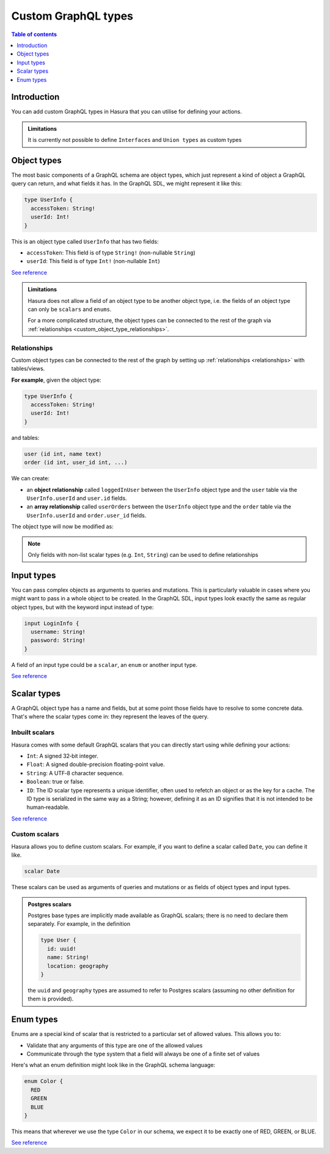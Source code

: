 .. meta::
   :description: Custom GraphQL types for Hasura actions
   :keywords: hasura, docs, actions, custom types

.. _custom_types:

Custom GraphQL types
====================

.. contents:: Table of contents
  :backlinks: none
  :depth: 1
  :local:

Introduction
------------

You can add custom GraphQL types in Hasura that you can utilise for
defining your actions.


.. admonition:: Limitations

  It is currently not possible to define ``Interfaces`` and ``Union types``
  as custom types

Object types
------------

The most basic components of a GraphQL schema are object types,
which just represent a kind of object a GraphQL query can return, and what
fields it has. In the GraphQL SDL, we might represent it like this:

.. code-block:: graphql

    type UserInfo {
      accessToken: String!
      userId: Int!
    }

This is an object type called ``UserInfo`` that has two fields:

* ``accessToken``: This field is of type ``String!`` (non-nullable ``String``)
* ``userId``: This field is of type ``Int!`` (non-nullable ``Int``)

`See reference <https://graphql.org/learn/schema/#object-types-and-fields>`__

.. admonition:: Limitations

  Hasura does not allow a field of an object type to be another object type,
  i.e. the fields of an object type can only be ``scalars`` and ``enums``.

  For a more complicated structure, the object types can be connected to the rest
  of the graph via :ref:`relationships <custom_object_type_relationships>`.

.. _custom_object_type_relationships:

Relationships
*************

Custom object types can be connected to the rest of the graph by setting up
:ref:`relationships <relationships>` with tables/views.

**For example**, given the object type:

.. code-block:: graphql

  type UserInfo {
    accessToken: String!
    userId: Int!
  }

and tables:

.. code-block:: sql

  user (id int, name text)
  order (id int, user_id int, ...)

We can create:

- an **object relationship** called ``loggedInUser`` between the ``UserInfo`` object
  type and the ``user`` table via the ``UserInfo.userId`` and  ``user.id`` fields.
- an **array relationship** called ``userOrders`` between the ``UserInfo`` object
  type and the ``order`` table via the ``UserInfo.userId`` and ``order.user_id`` fields.

The object type will now be modified as:

.. code-block:: graphql
  :emphasize-lines: 4,5

  type UserInfo {
    accessToken: String!
    userId: Int!
    loggedInUser: user
    userOrders: [order]
  }

.. note::

  Only fields with non-list scalar types (e.g. ``Int``, ``String``) can be used
  to define relationships

Input types
-----------

You can pass complex objects as arguments to queries and mutations. This is particularly
valuable in cases where you might want to pass in a whole
object to be created. In the GraphQL SDL, input types look exactly the same as
regular object types, but with the keyword input instead of type:

.. code-block:: graphql

    input LoginInfo {
      username: String!
      password: String!
    }

A field of an input type could be a ``scalar``, an ``enum`` or another input type.

`See reference <https://graphql.org/learn/schema/#input-types>`__

Scalar types
------------

A GraphQL object type has a name and fields, but at some point those fields
have to resolve to some concrete data. That's where the scalar types come
in: they represent the leaves of the query.

Inbuilt scalars
***************

Hasura comes with some default GraphQL scalars that you can directly start using
while defining your actions:

* ``Int``: A signed 32‐bit integer.
* ``Float``: A signed double-precision floating-point value.
* ``String``: A UTF‐8 character sequence.
* ``Boolean``: true or false.
* ``ID``: The ID scalar type represents a unique identifier, often used to
  refetch an object or as the key for a cache. The ID type is serialized in
  the same way as a String; however, defining it as an ID signifies that it
  is not intended to be human‐readable.

`See reference <https://graphql.org/learn/schema/#scalar-types>`__

Custom scalars
**************

Hasura allows you to define custom scalars. For example, if you want to define
a scalar called ``Date``, you can define it like.

.. code-block:: graphql

    scalar Date

These scalars can be used as arguments of queries and mutations or as fields of object
types and input types.

.. admonition:: Postgres scalars

   Postgres base types are implicitly made available as GraphQL scalars; there
   is no need to declare them separately. For example, in the definition

   .. code-block:: graphql

       type User {
         id: uuid!
         name: String!
         location: geography
       }

   the ``uuid`` and ``geography`` types are assumed to refer to Postgres
   scalars (assuming no other definition for them is provided).

Enum types
----------

Enums are a special kind of scalar that is restricted to a particular set of
allowed values. This allows you to:

* Validate that any arguments of this type are one of the allowed values
* Communicate through the type system that a field will always be one of a
  finite set of values

Here's what an enum definition might look like in the GraphQL schema language:

.. code-block:: graphql

    enum Color {
      RED
      GREEN
      BLUE
    }

This means that wherever we use the type ``Color`` in our schema, we expect it
to be exactly one of RED, GREEN, or BLUE.

`See reference <https://graphql.org/learn/schema/#enumeration-types>`__
